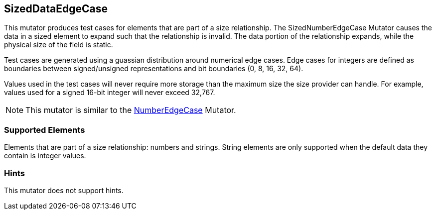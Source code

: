 <<<
[[Mutators_SizedDataEdgeCase]]
== SizedDataEdgeCase

This mutator produces test cases for elements that are part of a size relationship. The SizedNumberEdgeCase Mutator causes the data in a sized element to expand such that the relationship is invalid. The data portion of the relationship expands, while the physical size of the field is static.

Test cases are generated using a guassian distribution around numerical edge cases. Edge cases for integers are defined as boundaries between signed/unsigned representations and bit boundaries (0, 8, 16, 32, 64).

Values used in the test cases will never require more storage than the maximum size the size provider can handle. For example, values used for a signed 16-bit integer will never exceed 32,767.

NOTE: This mutator is similar to the xref:Mutators_NumberEdgeCase[NumberEdgeCase] Mutator.

=== Supported Elements

Elements that are part of a size relationship: numbers and strings. String elements are only supported when the default data they contain is integer values.

=== Hints

This mutator does not support hints.

